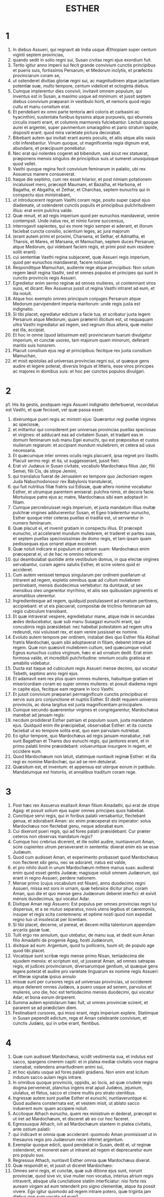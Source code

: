 #+TITLE: ESTHER
* 1
1. In diebus Assueri, qui regnavit ab India usque Æthiopiam super centum viginti septem provincias,
2. quando sedit in solio regni sui, Susan civitas regni ejus exordium fuit.
3. Tertio igitur anno imperii sui fecit grande convivium cunctis principibus et pueris suis, fortissimis Persarum, et Medorum inclytis, et præfectis provinciarum coram se,
4. ut ostenderet divitias gloriæ regni sui, ac magnitudinem atque jactantiam potentiæ suæ, multo tempore, centum videlicet et octoginta diebus.
5. Cumque implerentur dies convivii, invitavit omnem populum, qui inventus est in Susan, a maximo usque ad minimum: et jussit septem diebus convivium præparari in vestibulo horti, et nemoris quod regio cultu et manu consitum erat.
6. Et pendebant ex omni parte tentoria ærii coloris et carbasini ac hyacinthini, sustentata funibus byssinis atque purpureis, qui eburneis circulis inserti erant, et columnis marmoreis fulciebantur. Lectuli quoque aurei et argentei, super pavimentum smaragdino et pario stratum lapide, dispositi erant: quod mira varietate pictura decorabat.
7. Bibebant autem qui invitati erant aureis poculis, et aliis atque aliis vasis cibi inferebantur. Vinum quoque, ut magnificentia regia dignum erat, abundans, et præcipuum ponebatur.
8. Nec erat qui nolentes cogeret ad bibendum, sed sicut rex statuerat, præponens mensis singulos de principibus suis ut sumeret unusquisque quod vellet.
9. Vasthi quoque regina fecit convivium feminarum in palatio, ubi rex Assuerus manere consueverat.
10. Itaque die septimo, cum rex esset hilarior, et post nimiam potationem incaluisset mero, præcepit Maumam, et Bazatha, et Harbona, et Bagatha, et Abgatha, et Zethar, et Charchas, septem eunuchis qui in conspectu ejus ministrabant,
11. ut introducerent reginam Vasthi coram rege, posito super caput ejus diademate, ut ostenderet cunctis populis et principibus pulchritudinem illius: erat enim pulchra valde.
12. Quæ renuit, et ad regis imperium quod per eunuchos mandaverat, venire contempsit. Unde iratus rex, et nimio furore succensus,
13. interrogavit sapientes, qui ex more regio semper ei aderant, et illorum faciebat cuncta consilio, scientium leges, ac jura majorum
14. (erant autem primi et proximi, Charsena, et Sethar, et Admatha, et Tharsis, et Mares, et Marsana, et Mamuchan, septem duces Persarum, atque Medorum, qui videbant faciem regis, et primi post eum residere soliti erant):
15. cui sententiæ Vasthi regina subjaceret, quæ Assueri regis imperium, quod per eunuchos mandaverat, facere noluisset.
16. Responditque Mamuchan, audiente rege atque principibus: Non solum regem læsit regina Vasthi, sed et omnes populos et principes qui sunt in cunctis provinciis regis Assueri.
17. Egredietur enim sermo reginæ ad omnes mulieres, ut contemnant viros suos, et dicant: Rex Assuerus jussit ut regina Vasthi intraret ad eum, et illa noluit.
18. Atque hoc exemplo omnes principum conjuges Persarum atque Medorum parvipendent imperia maritorum: unde regis justa est indignatio.
19. Si tibi placet, egrediatur edictum a facie tua, et scribatur juxta legem Persarum atque Medorum, quam præteriri illicitum est, ut nequaquam ultra Vasthi ingrediatur ad regem, sed regnum illius altera, quæ melior est illa, accipiat.
20. Et hoc in omne (quod latissimum est) provinciarum tuarum divulgetur imperium, et cunctæ uxores, tam majorum quam minorum, deferant maritis suis honorem.
21. Placuit consilium ejus regi et principibus: fecitque rex juxta consilium Mamuchan,
22. et misit epistolas ad universas provincias regni sui, ut quæque gens audire et legere poterat, diversis linguis et litteris, esse viros principes ac majores in domibus suis: et hoc per cunctos populos divulgari.
* 2
p1. His ita gestis, postquam regis Assueri indignatio deferbuerat, recordatus est Vasthi, et quæ fecisset, vel quæ passa esset:
2. dixeruntque pueri regis ac ministri ejus: Quærantur regi puellæ virgines ac speciosæ,
3. et mittantur qui considerent per universas provincias puellas speciosas et virgines: et adducant eas ad civitatem Susan, et tradant eas in domum feminarum sub manu Egei eunuchi, qui est præpositus et custos mulierum regiarum: et accipiant mundum muliebrem, et cetera ad usus necessaria.
4. Et quæcumque inter omnes oculis regis placuerit, ipsa regnet pro Vasthi. Placuit sermo regi: et ita, ut suggesserant, jussit fieri.
5. Erat vir Judæus in Susan civitate, vocabulo Mardochæus filius Jair, filii Semei, filii Cis, de stirpe Jemini,
6. qui translatus fuerat de Jerusalem eo tempore quo Jechoniam regem Juda Nabuchodonosor rex Babylonis transtulerat,
7. qui fuit nutritius filiæ fratris sui Edissæ, quæ altero nomine vocabatur Esther, et utrumque parentem amiserat: pulchra nimis, et decora facie. Mortuisque patre ejus ac matre, Mardochæus sibi eam adoptavit in filiam.
8. Cumque percrebruisset regis imperium, et juxta mandatum illius multæ pulchræ virgines adducerentur Susan, et Egeo traderentur eunucho, Esther quoque inter ceteras puellas ei tradita est, ut servaretur in numero feminarum.
9. Quæ placuit ei, et invenit gratiam in conspectu illius. Et præcepit eunucho, ut acceleraret mundum muliebrem, et traderet ei partes suas, et septem puellas speciosissimas de domo regis, et tam ipsam quam pedissequas ejus ornaret atque excoleret.
10. Quæ noluit indicare ei populum et patriam suam: Mardochæus enim præceperat ei, ut de hac re omnino reticeret:
11. qui deambulabat quotidie ante vestibulum domus, in qua electæ virgines servabantur, curam agens salutis Esther, et scire volens quid ei accideret.
12. Cum autem venisset tempus singularum per ordinem puellarum ut intrarent ad regem, expletis omnibus quæ ad cultum muliebrem pertinebant, mensis duodecimus vertebatur: ita dumtaxat, ut sex mensibus oleo ungerentur myrrhino, et aliis sex quibusdam pigmentis et aromatibus uterentur.
13. Ingredientesque ad regem, quidquid postulassent ad ornatum pertinens, accipiebant: et ut eis placuerat, compositæ de triclinio feminarum ad regis cubiculum transibant.
14. Et quæ intraverat vespere, egrediebatur mane, atque inde in secundas ædes deducebatur, quæ sub manu Susagazi eunuchi erant, qui concubinis regis præsidebat: nec habebat potestatem ad regem ultra redeundi, nisi voluisset rex, et eam venire jussisset ex nomine.
15. Evoluto autem tempore per ordinem, instabat dies quo Esther filia Abihail fratris Mardochæi, quam sibi adoptaverat in filiam, deberet intrare ad regem. Quæ non quæsivit muliebrem cultum, sed quæcumque voluit Egeus eunuchus custos virginum, hæc ei ad ornatum dedit. Erat enim formosa valde, et incredibili pulchritudine: omnium oculis gratiosa et amabilis videbatur.
16. Ducta est itaque ad cubiculum regis Assueri mense decimo, qui vocatur Tebeth, septimo anno regni ejus.
17. Et adamavit eam rex plus quam omnes mulieres, habuitque gratiam et misericordiam coram eo super omnes mulieres: et posuit diadema regni in capite ejus, fecitque eam regnare in loco Vasthi.
18. Et jussit convivium præparari permagnificum cunctis principibus et servis suis pro conjunctione et nuptiis Esther. Et dedit requiem universis provinciis, ac dona largitus est juxta magnificentiam principalem.
19. Cumque secundo quærerentur virgines et congregarentur, Mardochæus manebat ad januam regis:
20. necdum prodiderat Esther patriam et populum suum, juxta mandatum ejus. Quidquid enim ille præcipiebat, observabat Esther: et ita cuncta faciebat ut eo tempore solita erat, quo eam parvulam nutriebat.
21. Eo igitur tempore, quo Mardochæus ad regis januam morabatur, irati sunt Bagathan et Thares duo eunuchi regis, qui janitores erant, et in primo palatii limine præsidebant: volueruntque insurgere in regem, et occidere eum.
22. Quod Mardochæum non latuit, statimque nuntiavit reginæ Esther: et illa regi ex nomine Mardochæi, qui ad se rem detulerat.
23. Quæsitum est, et inventum: et appensus est uterque eorum in patibulo. Mandatumque est historiis, et annalibus traditum coram rege.
* 3
1. Post hæc rex Assuerus exaltavit Aman filium Amadathi, qui erat de stirpe Agag: et posuit solium ejus super omnes principes quos habebat.
2. Cunctique servi regis, qui in foribus palatii versabantur, flectebant genua, et adorabant Aman: sic enim præceperat eis imperator: solus Mardochæus non flectebat genu, neque adorabat eum.
3. Cui dixerunt pueri regis, qui ad fores palatii præsidebant: Cur præter ceteros non observas mandatum regis?
4. Cumque hoc crebrius dicerent, et ille nollet audire, nuntiaverunt Aman, scire cupientes utrum perseveraret in sententia: dixerat enim eis se esse Judæum.
5. Quod cum audisset Aman, et experimento probasset quod Mardochæus non flecteret sibi genu, nec se adoraret, iratus est valde,
6. et pro nihilo duxit in unum Mardochæum mittere manus suas: audierat enim quod esset gentis Judææ; magisque voluit omnem Judæorum, qui erant in regno Assueri, perdere nationem.
7. Mense primo (cujus vocabulum est Nisan), anno duodecimo regni Assueri, missa est sors in urnam, quæ hebraice dicitur phur, coram Aman, quo die et quo mense gens Judæorum deberet interfici: et exivit mensis duodecimus, qui vocatur Adar.
8. Dixitque Aman regi Assuero: Est populus per omnes provincias regni tui dispersus, et a se mutuo separatus, novis utens legibus et cæremoniis, insuper et regis scita contemnens: et optime nosti quod non expediat regno tuo ut insolescat per licentiam.
9. Si tibi placet, decerne, ut pereat, et decem millia talentorum appendam arcariis gazæ tuæ.
10. Tulit ergo rex annulum, quo utebatur, de manu sua, et dedit eum Aman filio Amadathi de progenie Agag, hosti Judæorum,
11. dixitque ad eum: Argentum, quod tu polliceris, tuum sit; de populo age quod tibi placet.
12. Vocatique sunt scribæ regis mense primo Nisan, tertiadecima die ejusdem mensis: et scriptum est, ut jusserat Aman, ad omnes satrapas regis, et judices provinciarum, diversarumque gentium, ut quæque gens legere poterat et audire pro varietate linguarum ex nomine regis Assueri: et litteræ signatæ ipsius annulo
13. missæ sunt per cursores regis ad universas provincias, ut occiderent atque delerent omnes Judæos, a puero usque ad senem, parvulos et mulieres, uno die, hoc est tertiodecimo mensis duodecimi, qui vocatur Adar; et bona eorum diriperent.
14. Summa autem epistolarum hæc fuit, ut omnes provinciæ scirent, et pararent se ad prædictam diem.
15. Festinabant cursores, qui missi erant, regis imperium explere. Statimque in Susan pependit edictum, rege et Aman celebrante convivium, et cunctis Judæis, qui in urbe erant, flentibus.
* 4
1. Quæ cum audisset Mardochæus, scidit vestimenta sua, et indutus est sacco, spargens cinerem capiti: et in platea mediæ civitatis voce magna clamabat, ostendens amaritudinem animi sui,
2. et hoc ejulatu usque ad fores palatii gradiens. Non enim erat licitum indutum sacco aulam regis intrare.
3. In omnibus quoque provinciis, oppidis, ac locis, ad quæ crudele regis dogma pervenerat, planctus ingens erat apud Judæos, jejunium, ululatus, et fletus, sacco et cinere multis pro strato utentibus.
4. Ingressæ autem sunt puellæ Esther et eunuchi, nuntiaveruntque ei. Quod audiens consternata est, et vestem misit, ut ablato sacco induerent eum: quam accipere noluit.
5. Accitoque Athach eunucho, quem rex ministrum ei dederat, præcepit ei ut iret ad Mardochæum, et disceret ab eo cur hoc faceret.
6. Egressusque Athach, ivit ad Mardochæum stantem in platea civitatis, ante ostium palatii:
7. qui indicavit ei omnia quæ acciderant: quomodo Aman promisisset ut in thesauros regis pro Judæorum nece inferret argentum.
8. Exemplar quoque edicti, quod pendebat in Susan, dedit ei, ut reginæ ostenderet, et moneret eam ut intraret ad regem et deprecaretur eum pro populo suo.
9. Regressus Athach, nuntiavit Esther omnia quæ Mardochæus dixerat.
10. Quæ respondit ei, et jussit ut diceret Mardochæo:
11. Omnes servi regis, et cunctæ, quæ sub ditione ejus sunt, norunt provinciæ, quod sive vir, sive mulier non vocatus, interius atrium regis intraverit, absque ulla cunctatione statim interficiatur: nisi forte rex auream virgam ad eum tetenderit pro signo clementiæ, atque ita possit vivere. Ego igitur quomodo ad regem intrare potero, quæ triginta jam diebus non sum vocata ad eum?
12. Quod cum audisset Mardochæus,
13. rursum mandavit Esther, dicens: Ne putes quod animam tuam tantum liberes, quia in domo regis es præ cunctis Judæis:
14. si enim nunc silueris, per aliam occasionem liberabuntur Judæi: et tu, et domus patris tui, peribitis. Et quis novit utrum idcirco ad regnum veneris, ut in tali tempore parareris?
15. Rursumque Esther hæc Mardochæo verba mandavit:
16. Vade, et congrega omnes Judæos quos in Susan repereris, et orate pro me. Non comedatis et non bibatis tribus diebus et tribus noctibus: et ego cum ancillis meis similiter jejunabo, et tunc ingrediar ad regem contra legem faciens, non vocata, tradensque me morti et periculo.
17. Ivit itaque Mardochæus, et fecit omnia quæ ei Esther præceperat.
* 5
1. Die autem tertio induta est Esther regalibus vestimentis, et stetit in atrio domus regiæ, quod erat interius, contra basilicam regis: at ille sedebat super solium suum in consistorio palatii contra ostium domus.
2. Cumque vidisset Esther reginam stantem, placuit oculis ejus, et extendit contra eam virgam auream, quam tenebat manu: quæ accedens, osculata est summitatem virgæ ejus.
3. Dixitque ad eam rex: Quid vis, Esther regina? quæ est petitio tua? etiam si dimidiam partem regni petieris, dabitur tibi.
4. At illa respondit: Si regi placet, obsecro ut venias ad me hodie, et Aman tecum, ad convivium quod paravi.
5. Statimque rex: Vocate, inquit, cito Aman ut Esther obediat voluntati. Venerunt itaque rex et Aman ad convivium, quod eis regina paraverat.
6. Dixitque ei rex, postquam vinum biberat abundanter: Quid petis ut detur tibi? et pro qua re postulas? etiam si dimidiam partem regni mei petieris, impetrabis.
7. Cui respondit Esther: Petitio mea, et preces sunt istæ:
8. si inveni in conspectu regis gratiam, et si regi placet ut det mihi quod postulo, et meam impleat petitionem: veniat rex et Aman ad convivium quod paravi eis, et cras aperiam regi voluntatem meam.
9. Egressus est itaque illo die Aman lætus et alacer. Cumque vidisset Mardochæum sedentem ante fores palatii, et non solum non assurrexisse sibi, sed nec motum quidem de loco sessionis suæ, indignatus est valde:
10. et dissimulata ira reversus in domum suam, convocavit ad se amicos suos, et Zares uxorem suam,
11. et exposuit illis magnitudinem divitiarum suarum, filiorumque turbam, et quanta eum gloria super omnes principes et servos suos rex elevasset.
12. Et post hæc ait: Regina quoque Esther nullum alium vocavit ad convivium cum rege præter me: apud quam etiam cras cum rege pransurus sum.
13. Et cum hæc omnia habeam, nihil me habere puto, quamdiu videro Mardochæum Judæum sedentem ante fores regias.
14. Responderuntque ei Zares uxor ejus, et ceteri amici: Jube parari excelsam trabem, habentem altitudinis quinquaginta cubitos, et dic mane regi ut appendatur super eam Mardochæus, et sic ibis cum rege lætus ad convivium. Placuit ei consilium, et jussit excelsam parari crucem.
* 6
1. Noctem illam duxit rex insomnem, jussitque sibi afferri historias et annales priorum temporum. Quæ cum illo præsente legerentur,
2. ventum est ad illum locum ubi scriptum erat quomodo nuntiasset Mardochæus insidias Bagathan et Thares eunuchorum, regem Assuerum jugulare cupientium.
3. Quod cum audisset rex, ait: Quid pro hac fide honoris ac præmii Mardochæus consecutus est? Dixerunt ei servi illius ac ministri: Nihil omnino mercedis accepit.
4. Statimque rex: Quis est, inquit, in atrio? Aman quippe interius atrium domus regiæ intraverat, ut suggereret regi, et juberet Mardochæum affigi patibulo, quod ei fuerat præparatum.
5. Responderunt pueri: Aman stat in atrio. Dixitque rex: Ingrediatur.
6. Cumque esset ingressus, ait illi: Quid debet fieri viro, quem rex honorare desiderat? Cogitans autem in corde suo Aman, et reputans quod nullum alium rex, nisi se, vellet honorare,
7. respondit: Homo, quem rex honorare cupit,
8. debet indui vestibus regiis, et imponi super equum, qui de sella regis est, et accipere regium diadema super caput suum:
9. et primus de regiis principibus ac tyrannis teneat equum ejus, et per plateam civitatis incedens clamet, et dicat: Sic honorabitur, quemcumque voluerit rex honorare.
10. Dixitque ei rex: Festina, et sumpta stola et equo, fac, ut locutus es, Mardochæo Judæo, qui sedet ante fores palatii. Cave ne quidquam de his, quæ locutus es, prætermittas.
11. Tulit itaque Aman stolam et equum, indutumque Mardochæum in platea civitatis, et impositum equo præcedebat, atque clamabat: Hoc honore condignus est, quemcumque rex voluerit honorare.
12. Reversusque est Mardochæus ad januam palatii: et Aman festinavit ire in domum suam, lugens et operto capite:
13. narravitque Zares uxori suæ, et amicis, omnia quæ evenissent sibi. Cui responderunt sapientes quos habebat in consilio, et uxor ejus: Si de semine Judæorum est Mardochæus, ante quem cadere cœpisti, non poteris ei resistere, sed cades in conspectu ejus.
14. Adhuc illis loquentibus, venerunt eunuchi regis, et cito eum ad convivium, quod regina paraverat, pergere compulerunt.
* 7
1. Intravit itaque rex et Aman, ut biberent cum regina.
2. Dixitque ei rex etiam secunda die, postquam vino incaluerat: Quæ est petitio tua, Esther, ut detur tibi? et quid vis fieri? etiam si dimidiam partem regni mei petieris, impetrabis.
3. Ad quem illa respondit: Si inveni gratiam in oculis tuis o rex, et si tibi placet, dona mihi animam meam pro qua rogo, et populum meum pro quo obsecro.
4. Traditi enim sumus ego et populus meus, ut conteramur, jugulemur, et pereamus. Atque utinam in servos et famulas venderemur: esset tolerabile malum, et gemens tacerem: nunc autem hostis noster est, cujus crudelitas redundat in regem.
5. Respondensque rex Assuerus, ait: Quis est iste, et cujus potentiæ, ut hæc audeat facere?
6. Dixitque Esther: Hostis et inimicus noster pessimus iste est Aman. Quod ille audiens, illico obstupuit, vultum regis ac reginæ ferre non sustinens.
7. Rex autem iratus surrexit, et de loco convivii intravit in hortum arboribus consitum. Aman quoque surrexit ut rogaret Esther reginam pro anima sua: intellexit enim a rege sibi paratum malum.
8. Qui cum reversus esset de horto nemoribus consito, et intrasset convivii locum, reperit Aman super lectulum corruisse in quo jacebat Esther, et ait: Etiam reginam vult opprimere, me præsente, in domo mea. Necdum verbum de ore regis exierat, et statim operuerunt faciem ejus.
9. Dixitque Harbona, unus de eunuchis, qui stabant in ministerio regis: En lignum quod paraverat Mardochæo, qui locutus est pro rege, stat in domo Aman, habens altitudinis quinquaginta cubitos. Cui dixit rex: Appendite eum in eo.
10. Suspensus est itaque Aman in patibulo quod paraverat Mardochæo: et regis ira quievit.
* 8
1. Die illo dedit rex Assuerus Esther reginæ domum Aman adversarii Judæorum, et Mardochæus ingressus est ante faciem regis. Confessa est enim ei Esther quod esset patruus suus.
2. Tulitque rex annulum, quem ab Aman recipi jusserat, et tradidit Mardochæo. Esther autem constituit Mardochæum super domum suam.
3. Nec his contenta, procidit ad pedes regis, flevitque, et locuta ad eum oravit ut malitiam Aman Agagitæ, et machinationes ejus pessimas quas excogitaverat contra Judæos, juberet irritas fieri.
4. At ille ex more sceptrum aureum protendit manu, quo signum clementiæ monstrabatur: illaque consurgens stetit ante eum,
5. et ait: Si placet regi, et si inveni gratiam in oculis ejus, et deprecatio mea non ei videtur esse contraria, obsecro ut novis epistolis, veteres Aman litteræ, insidiatoris et hostis Judæorum, quibus eos in cunctis regis provinciis perire præceperat, corrigantur.
6. Quomodo enim potero sustinere necem et interfectionem populi mei?
7. Responditque rex Assuerus Esther reginæ, et Mardochæo Judæo: Domum Aman concessi Esther, et ipsum jussi affigi cruci, quia ausus est manum mittere in Judæos.
8. Scribite ergo Judæis, sicut vobis placet, regis nomine, signantes litteras annulo meo. Hæc enim consuetudo erat, ut epistolis, quæ ex regis nomine mittebantur et illius annulo signatæ erant, nemo auderet contradicere.
9. Accitisque scribis et librariis regis (erat autem tempus tertii mensis, qui appellatur Siban) vigesima et tertia die illius scriptæ sunt epistolæ, ut Mardochæus voluerat, ad Judæos, et ad principes, procuratoresque et judices, qui centum viginti septem provinciis ab India usque ad Æthiopiam præsidebant: provinciæ atque provinciæ, populo et populo juxta linguas et litteras suas, et Judæis, prout legere poterant et audire.
10. Ipsæque epistolæ, quæ regis nomine mittebantur, annulo ipsius obsignatæ sunt, et missæ per veredarios: qui per omnes provincias discurrentes, veteres litteras novis nuntiis prævenirent.
11. Quibus imperavit rex, ut convenirent Judæos per singulas civitates, et in unum præciperent congregari ut starent pro animabus suis, et omnes inimicos suos cum conjugibus ac liberis et universis domibus, interficerent atque delerent, et spolia eorum diriperent.
12. Et constituta est per omnes provincias una ultionis dies, id est tertiadecima mensis duodecimi Adar.
13. Summaque epistolæ hæc fuit, ut in omnibus terris ac populis qui regis Assueri subjacebant imperio, notum fieret paratos esse Judæos ad capiendam vindictam de hostibus suis.
14. Egressique sunt veredarii celeres nuntia perferentes, et edictum regis pependit in Susan.
15. Mardochæus autem de palatio et de conspectu regis egrediens, fulgebat vestibus regiis, hyacinthinis videlicet et æriis, coronam auream portans in capite, et amictus serico pallio atque purpureo. Omnisque civitas exultavit atque lætata est.
16. Judæis autem nova lux oriri visa est, gaudium, honor, et tripudium.
17. Apud omnes populos, urbes, atque provincias, quocumque regis jussa veniebant, mira exultatio, epulæ atque convivia, et festus dies: in tantum ut plures alterius gentis et sectæ eorum religioni et cæremoniis jungerentur. Grandis enim cunctos judaici nominis terror invaserat.
* 9
1. Igitur duodecimi mensis, quem Adar vocari ante jam diximus, tertiadecima die, quando cunctis Judæis interfectio parabatur, et hostes eorum inhiabant sanguini, versa vice Judæi superiores esse cœperunt, et se de adversariis vindicare.
2. Congregatique sunt per singulas civitates, oppida, et loca, ut extenderent manum contra inimicos, et persecutores suos. Nullusque ausus est resistere, eo quod omnes populos magnitudinis eorum formido penetrarat.
3. Nam et provinciarum judices, et duces, et procuratores, omnisque dignitas quæ singulis locis ac operibus præerat, extollebant Judæos timore Mardochæi,
4. quem principem esse palatii, et plurimum posse cognoverant: fama quoque nominis ejus crescebat quotidie, et per cunctorum ora volitabat.
5. Itaque percusserunt Judæi inimicos suos plaga magna, et occiderunt eos, reddentes eis quod sibi paraverant facere:
6. in tantum ut etiam in Susan quingentos viros interficerent, extra decem filios Aman Agagitæ hostis Judæorum: quorum ista sunt nomina:
7. Pharsandatha, et Delphon, et Esphatha,
8. et Phoratha, et Adalia, et Aridatha,
9. et Phermesta, et Arisai, et Aridai, et Jezatha.
10. Quos cum occidissent, prædas de substantiis eorum tangere noluerunt.
11. Statimque numerus eorum, qui occisi erant in Susan, ad regem relatus est.
12. Qui dixit reginæ: In urbe Susan interfecerunt Judæi quingentos viros, et alios decem filios Aman: quantam putas eos exercere cædem in universis provinciis? quid ultra postulas, et quid vis ut fieri jubeam?
13. Cui illa respondit: Si regi placet, detur potestas Judæis, ut sicut fecerunt hodie in Susan, sic et cras faciant, et decem filii Aman in patibulis suspendantur.
14. Præcepitque rex ut ita fieret. Statimque in Susan pependit edictum, et decem filii Aman suspensi sunt.
15. Congregatis Judæis quartadecima die mensis Adar, interfecti sunt in Susan trecenti viri: nec eorum ab illis direpta substantia est.
16. Sed et per omnes provincias quæ ditioni regis subjacebant, pro animabus suis steterunt Judæi, interfectis hostibus ac persecutoribus suis: in tantum ut septuaginta quinque millia occisorum implerentur, et nullus de substantiis eorum quidquam contingeret.
17. Dies autem tertiusdecimus mensis Adar primus apud omnes interfectionis fuit, et quartadecima die cædere desierunt. Quem constituerunt esse solemnem, ut in eo omni tempore deinceps vacarent epulis, gaudio, atque conviviis.
18. At hi, qui in urbe Susan cædem exercuerant, tertiodecimo et quartodecimo die ejusdem mensis in cæde versati sunt: quintodecimo autem die percutere desierunt. Et idcirco eumdem diem constituerunt solemnem epularum atque lætitiæ.
19. Hi vero Judæi, qui in oppidis non muratis ac villis morabantur, quartumdecimum diem mensis Adar conviviorum et gaudii decreverunt, ita ut exultent in eo, et mittant sibi mutuo partes epularum et ciborum.
20. Scripsit itaque Mardochæus omnia hæc, et litteris comprehensa misit ad Judæos qui in omnibus regis provinciis morabantur, tam in vicino positis, quam procul,
21. ut quartamdecimam et quintamdecimam diem mensis Adar pro festis susciperent, et revertente semper anno solemni celebrarent honore:
22. quia in ipsis diebus se ulti sunt Judæi de inimicis suis, et luctus atque tristitia in hilaritatem gaudiumque conversa sunt, essentque dies isti epularum atque lætitiæ, et mitterent sibi invicem ciborum partes, et pauperibus munuscula largirentur.
23. Susceperuntque Judæi in solemnem ritum cuncta quæ eo tempore facere cœperant, et quæ Mardochæus litteris facienda mandaverat.
24. Aman enim, filius Amadathi stirpis Agag, hostis et adversarius Judæorum, cogitavit contra eos malum, ut occideret illos atque deleret: et misit phur, quod nostra lingua vertitur in sortem.
25. Et postea ingressa est Esther ad regem, obsecrans ut conatus ejus litteris regis irriti fierent, et malum quod contra Judæos cogitaverat, reverteretur in caput ejus. Denique et ipsum et filios ejus affixerunt cruci,
26. atque ex illo tempore dies isti appellati sunt phurim, id est sortium: eo quod phur, id est sors, in urnam missa fuerit. Et cuncta quæ gesta sunt, epistolæ, id est, libri hujus volumine, continentur:
27. quæque sustinuerunt, et quæ deinceps immutata sunt, susceperunt Judæi super se et semen suum, et super cunctos qui religioni eorum voluerunt copulari, ut nulli liceat duos hos dies absque solemnitate transigere, quos scriptura testatur, et certa expetunt tempora, annis sibi jugiter succedentibus.
28. Isti sunt dies, quos nulla umquam delebit oblivio, et per singulas generationes cunctæ in toto orbe provinciæ celebrabunt: nec est ulla civitas, in qua dies phurim, id est sortium, non observentur a Judæis, et ab eorum progenie, quæ his cæremoniis obligata est.
29. Scripseruntque Esther regina filia Abihail, et Mardochæus Judæus, etiam secundam epistolam, ut omni studio dies ista solemnis sanciretur in posterum:
30. et miserunt ad omnes Judæos qui in centum viginti septem provinciis regis Assueri versabantur, ut haberent pacem, et susciperent veritatem,
31. observantes dies sortium, et suo tempore cum gaudio celebrarent: sicut constituerant Mardochæus et Esther, et illi observanda susceperunt a se, et a semine suo, jejunia, et clamores, et sortium dies,
32. et omnia quæ libri hujus, qui vocatur Esther, historia continentur.
* 10
1. Rex vero Assuerus omnem terram et cunctas maris insulas fecit tributarias:
2. cujus fortitudo et imperium, et dignitas atque sublimitas, qua exaltavit Mardochæum, scripta sunt in libris Medorum, atque Persarum:
3. et quomodo Mardochæus judaici generis secundus a rege Assuero fuerit, et magnus apud Judæos, et acceptabilis plebi fratrum suorum, quærens bona populo suo, et loquens ea quæ ad pacem seminis sui pertinerent.
4. Dixitque Mardochæus: A Deo facta sunt ista.
5. Recordatus sum somnii quod videram, hæc eadem significantis: nec eorum quidquam irritum fuit.
6. Parvus fons, qui crevit in fluvium, et in lucem solemque conversus est, et in aquas plurimas redundavit: Esther est quam rex accepit uxorem, et voluit esse reginam.
7. Duo autem dracones: ego sum, et Aman.
8. Gentes, quæ convenerant: hi sunt, qui conati sunt delere nomen Judæorum.
9. Gens autem mea Israël est, quæ clamavit ad Dominum, et salvum fecit Dominus populum suum: liberavitque nos ab omnibus malis, et fecit signa magna atque portenta inter gentes:
10. et duas sortes esse præcepit, unam populi Dei, et alteram cunctarum gentium.
11. Venitque utraque sors in statutum ex illo jam tempore diem coram Deo universis gentibus:
12. et recordatus est Dominus populi sui, ac misertus est hæreditatis suæ.
13. Et observabuntur dies isti in mense Adar quartadecima et quintadecima die ejusdem mensis, cum omni studio et gaudio, in unum cœtum populi congregati, in cunctas deinceps generationes populi Israël.
* 11
1. Anno quarto regnantibus Ptolemæo et Cleopatra, attulerunt Dosithæus, qui se sacerdotem et Levitici generis ferebat, et Ptolemæus filius ejus, hanc epistolam phurim, quam dixerunt interpretatum esse Lysimachum Ptolemæi filium in Jerusalem.
2. Anno secundo, regnante Artaxerxe maximo, prima die mensis Nisan, vidit somnium Mardochæus filius Jairi, filii Semei, filii Cis, de tribu Benjamin:
3. homo Judæus, qui habitabat in urbe Susis, vir magnus, et inter primos aulæ regiæ.
4. Erat autem de eo numero captivorum, quos transtulerat Nabuchodonosor rex Babylonis de Jerusalem cum Jechonia rege Juda.
5. Et hoc ejus somnium fuit: apparuerunt voces, et tumultus, et tonitrua, et terræmotus, et conturbatio super terram:
6. et ecce duo dracones magni, paratique contra se in prælium.
7. Ad quorum clamorem cunctæ concitatæ sunt nationes, ut pugnarent contra gentem justorum.
8. Fuitque dies illa tenebrarum et discriminis, tribulationis et angustiæ, et ingens formido super terram.
9. Conturbataque est gens justorum timentium mala sua, et præparata ad mortem.
10. Clamaveruntque ad Deum: et illis vociferantibus, fons parvus creavit in fluvium maximum, et in aquas plurimas redundavit.
11. Lux et sol ortus est, et humiles exaltati sunt, et devoraverunt inclytos.
12. Quod cum vidisset Mardochæus, et surrexisset de strato, cogitabat quid Deus facere vellet: et fixum habebat in animo, scire cupiens quid significaret somnium.
* 12
1. Morabatur autem eo tempore in aula regis cum Bagatha et Thara eunuchis regis, qui janitores erant palatii.
2. Cumque intellexisset cogitationes eorum, et curas diligentius pervidisset, didicit quod conarentur in regem Artaxerxem manus mittere, et nuntiavit super eo regi.
3. Qui de utroque, habita quæstione, confessos jussit duci ad mortem.
4. Rex autem quod gestum erat, scripsit in commentariis: sed et Mardochæus rei memoriam litteris tradidit.
5. Præcepitque ei rex, ut in aula palatii moraretur, datis ei pro delatione muneribus.
6. Aman vero filius Amadathi Bugæus erat gloriosissimus coram rege, et voluit nocere Mardochæo et populo ejus pro duobus eunuchis regis qui fuerant interfecti. Et diripuerunt bona, vel substantias eorum. Epistolæ autem hoc exemplar fuit.
* 13
1. Rex maximus Artaxerxes ab India usque Æthiopiam, centum viginti septem provinciarum principibus et ducibus qui ejus imperio subjecti sunt, salutem.
2. Cum plurimis gentibus imperarem, et universum orbem meæ ditioni subjugassem, volui nequaquam abuti potentiæ magnitudine, sed clementia et lenitate gubernare subjectos, ut absque ullo terrore vitam silentio transigentes, optata cunctis mortalibus pace fruerentur.
3. Quærente autem me a consiliariis meis quomodo posset hoc impleri, unus qui sapientia et fide ceteros præcellebat, et erat post regem secundus, Aman nomine,
4. indicavit mihi in toto orbe terrarum populum esse dispersum, qui novis uteretur legibus, et, contra omnium gentium consuetudinem faciens, regum jussa contemneret, et universarum concordiam nationum sua dissensione violaret.
5. Quod cum didicissemus, videntes unam gentem rebellem adversus omne hominum genus perversis uti legibus, nostrisque jussionibus contraire, et turbare subjectarum nobis provinciarum pacem atque concordiam,
6. jussimus ut quoscumque Aman, qui omnibus provinciis præpositus est et secundus a rege, et quem patris loco colimus, monstraverit, cum conjugibus ac liberis deleantur ab inimicis suis, nullusque eorum misereatur, quartadecima die duodecimi mensis Adar anni præsentis:
7. ut nefarii homines uno die ad inferos descendentes, reddant imperio nostro pacem, quam turbaverant. Pergensque Mardochæus, fecit omnia quæ ei mandaverat Esther.
8. Mardochæus autem deprecatus est Dominum, memor omnium operum ejus,
9. et dixit: Domine, Domine rex omnipotens, in ditione enim tua cuncta sunt posita, et non est qui possit tuæ resistere voluntati, si decreveris salvare Israël.
10. Tu fecisti cælum et terram, et quidquid cæli ambitu continetur.
11. Dominus omnium es, nec est qui resistat majestati tuæ.
12. Cuncta nosti, et scis quia non pro superbia et contumelia, et aliqua gloriæ cupiditate, fecerim hoc, ut non adorarem Aman superbissimum
13. (libenter enim pro salute Israël etiam vestigia pedum ejus deosculari paratus essem),
14. sed timui ne honorem Dei mei transferrem ad hominem, et ne quemquam adorarem, excepto Deo meo.
15. Et nunc, Domine rex, Deus Abraham, miserere populi tui, quia volunt nos inimici nostri perdere, et hæreditatem tuam delere.
16. Ne despicias partem tuam, quam redemisti tibi de Ægypto.
17. Exaudi deprecationem meam, et propitius esto sorti et funiculo tuo, et converte luctum nostrum in gaudium, ut viventes laudemus nomen tuum, Domine: et ne claudas ora te canentium.
18. Omnis quoque Israël pari mente et obsecratione clamavit ad Dominum, eo quod eis certa mors impenderet.
* 14
1. Esther quoque regina confugit ad Dominum, pavens periculum quod imminebat.
2. Cumque deposuisset vestes regias, fletibus et luctui apta indumenta suscepit, et pro unguentis variis, cinere et stercore implevit caput, et corpus suum humiliavit jejuniis: omniaque loca, in quibus antea lætari consueverat, crinium laceratione complevit.
3. Et deprecabatur Dominum Deum Israël, dicens: Domine mi, qui rex noster es solus, adjuva me solitariam, et cujus præter te nullus est auxiliator alius.
4. Periculum meum in manibus meis est.
5. Audivi a patre meo quod tu, Domine, tulisses Israël de cunctis gentibus, et patres nostros ex omnibus retro majoribus suis, ut possideres hæreditatem sempiternam, fecistique eis sicut locutus es.
6. Peccavimus in conspectu tuo, et idcirco tradidisti nos in manus inimicorum nostrorum:
7. coluimus enim deos eorum. Justus es Domine:
8. et nunc non eis sufficit, quod durissima nos opprimunt servitute, sed robur manuum suarum, idolorum potentiæ deputantes,
9. volunt tua mutare promissa, et delere hæreditatem tuam, et claudere ora laudantium te, atque extinguere gloriam templi et altaris tui,
10. ut aperiant ora gentium, et laudent idolorum fortitudinem, et prædicent carnalem regem in sempiternum.
11. Ne tradas, Domine, sceptrum tuum his, qui non sunt, ne rideant ad ruinam nostram: sed converte consilium eorum super eos, et eum qui in nos cœpit sævire, disperde.
12. Memento, Domine, et ostende te nobis in tempore tribulationis nostræ, et da mihi fiduciam, Domine rex deorum, et universæ potestatis:
13. tribue sermonem compositum in ore meo in conspectu leonis, et transfer cor illius in odium hostis nostri, ut et ipse pereat, et ceteri qui ei consentiunt.
14. Nos autem libera manu tua, et adjuva me, nullum aliud auxilium habentem nisi te, Domine, qui habes omnium scientiam,
15. et nosti quia oderim gloriam iniquorum, et detester cubile incircumcisorum, et omnis alienigenæ.
16. Tu scis necessitatem meam, quod abominer signum superbiæ et gloriæ meæ, quod est super caput meum in diebus ostentationis meæ, et detester illud quasi pannum menstruatæ, et non portem in diebus silentii mei,
17. et quod non comederim in mensa Aman, nec mihi placuerit convivium regis, et non biberim vinum libaminum:
18. et numquam lætata sit ancilla tua, ex quo huc translata sum usque in præsentem diem, nisi in te, Domine Deus Abraham.
19. Deus fortis super omnes, exaudi vocem eorum qui nullam aliam spem habent, et libera nos de manu iniquorum, et erue me a timore meo.
* 15
1. Et mandavit ei (haud dubium quin esset Mardochæus) ut ingrederetur ad regem, et rogaret pro populo suo et pro patria sua.
2. Memorare, inquit, dierum humilitatis tuæ, quomodo nutrita sis in manu mea, quia Aman secundus a rege locutus est contra nos in mortem:
3. et tu invoca Dominum, et loquere regi pro nobis, et libera nos de morte.
4. Die autem tertio deposuit vestimenta ornatus sui, et circumdata est gloria sua.
5. Cumque regio fulgeret habitu, et invocasset omnium rectorem et salvatorem Deum, assumpsit duas famulas,
6. et super unam quidem innitebatur, quasi præ deliciis et nimia teneritudine corpus suum ferre non sustinens:
7. altera autem famularum sequebatur dominam, defluentia in humum indumenta sustentans.
8. Ipsa autem roseo colore vultum perfusa, et gratis ac nitentibus oculis, tristem celabat animum, et nimio timore contractum.
9. Ingressa igitur cuncta per ordinem ostia, stetit contra regem, ubi ille residebat super solium regni sui, indutus vestibus regiis, auroque fulgens, et pretiosis lapidibus: eratque terribilis aspectu.
10. Cumque elevasset faciem, et ardentibus oculis furorem pectoris indicasset, regina corruit, et in pallorem colore mutato, lassum super ancillulam reclinavit caput.
11. Convertitque Deus spiritum regis in mansuetudinem, et festinus ac metuens exilivit de solio, et sustentans eam ulnis suis donec rediret ad se, his verbis blandiebatur:
12. Quid habes, Esther? ego sum frater tuus: noli metuere.
13. Non morieris: non enim pro te, sed pro omnibus hæc lex constituta est.
14. Accede igitur, et tange sceptrum.
15. Cumque illa reticeret, tulit auream virgam, et posuit super collum ejus, et osculatus est eam, et ait: Cur mihi non loqueris?
16. Quæ respondit: Vidi te, domine, quasi angelum Dei, et conturbatum est cor meum præ timore gloriæ tuæ.
17. Valde enim mirabilis es, domine, et facies tua plena est gratiarum.
18. Cumque loqueretur, rursus corruit, et pene exanimata est.
19. Rex autem turbabatur, et omnes ministri ejus consolabantur eam.
* 16
1. Rex magnus Artaxerxes ab India usque Æthiopiam, centum viginti septem provinciarum ducibus ac principibus qui nostræ jussioni obediunt, salutem dicit.
2. Multi bonitate principum et honore, qui in eos collatus est, abusi sunt in superbiam:
3. et non solum subjectos regibus nituntur opprimere, sed datam sibi gloriam non ferentes, in ipsos qui dederunt, moliuntur insidias.
4. Nec contenti sunt gratias non agere beneficiis, et humanitatis in se jura violare, sed Dei quoque cuncta cernentis arbitrantur se posse fugere sententiam.
5. Et in tantum vesaniæ proruperunt, ut eos qui credita sibi officia diligenter observant, et ita cuncta agunt ut omnium laude digni sint, mendaciorum cuniculis conentur subvertere,
6. dum aures principum simplices, et ex sua natura alios æstimantes, callida fraude decipiunt.
7. Quæ res et ex veteribus probatur historiis, et ex his quæ geruntur quotidie, quomodo malis quorumdam suggestionibus regum studia depraventur.
8. Unde providendum est paci omnium provinciarum.
9. Nec putare debetis, si diversa jubeamus, ex animi nostri venire levitate, sed pro qualitate et necessitate temporum, ut reipublicæ poscit utilitas, ferre sententiam.
10. Et ut manifestius quod dicimus intelligatis, Aman filius Amadathi, et animo et gente Macedo, alienusque a Persarum sanguine, et pietatem nostram sua crudelitate commaculans, peregrinus a nobis susceptus est:
11. et tantam in se expertus humanitatem, ut pater noster vocaretur, et adoraretur ab omnibus post regem secundus:
12. qui in tantum arrogantiæ tumorem sublatus est, ut regno privare nos niteretur et spiritu.
13. Nam Mardochæum, cujus fide et beneficiis vivimus, et consortem regni nostri Esther cum omni gente sua, novis quibusdam atque inauditis machinis expetivit in mortem:
14. hoc cogitans ut illis interfectis, insidiaretur nostræ solitudini, et regnum Persarum transferret in Macedonas.
15. Nos autem a pessimo mortalium Judæos neci destinatos, in nulla penitus culpa reperimus, sed e contrario justis utentes legibus,
16. et filios altissimi et maximi semperque viventis Dei, cujus beneficio et patribus nostris et nobis regnum est traditum, et usque hodie custoditur.
17. Unde eas litteras, quas sub nomine nostro ille direxerat, sciatis esse irritas.
18. Pro quo scelere ante portas hujus urbis, id est, Susan, et ipse qui machinatus est, et omnis cognatio ejus pendet in patibulis: non nobis, sed Deo reddente ei quod meruit.
19. Hoc autem edictum, quod nunc mittimus, in cunctis urbibus proponatur, ut liceat Judæis uti legibus suis.
20. Quibus debetis esse adminiculo, ut eos qui se ad necem eorum paraverant, possint interficere tertiadecima die mensis duodecimi, qui vocatur Adar.
21. Hanc enim diem, Deus omnipotens, mœroris et luctus, eis vertit in gaudium.
22. Unde et vos inter ceteros festos dies, hanc habetote diem, et celebrate eam cum omni lætitia, ut et in posterum cognoscatur,
23. omnes qui fideliter Persis obediunt, dignam pro fide recipere mercedem; qui autem insidiantur regno eorum, perire pro scelere.
24. Omnis autem provincia et civitas quæ noluerit solemnitatis hujus esse particeps, gladio et igne pereat, et sic deleatur, ut non solum hominibus, sed etiam bestiis invia sit in sempiternum, pro exemplo contemptus et inobedientiæ.
